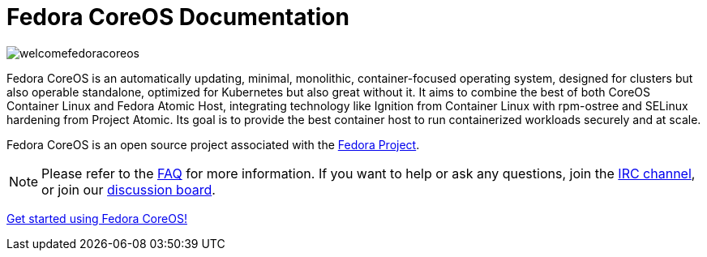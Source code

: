 = Fedora CoreOS Documentation

image::welcomefedoracoreos.jpg[]

Fedora CoreOS is an automatically updating, minimal, monolithic, container-focused operating system, designed for clusters but also operable standalone, optimized for Kubernetes but also great without it.
It aims to combine the best of both CoreOS Container Linux and Fedora Atomic Host, integrating technology like Ignition from Container Linux with rpm-ostree and SELinux hardening from Project Atomic.
Its goal is to provide the best container host to run containerized workloads securely and at scale.

Fedora CoreOS is an open source project associated with the link:https://fedoraproject.org/[Fedora Project].

[NOTE]
====
Please refer to the xref:faq.adoc[FAQ] for more information.
If you want to help or ask any questions, join the link:ircs://irc.libera.chat:6697/#fedora-coreos[IRC channel], or join our link:https://discussion.fedoraproject.org/c/server/coreos[discussion board].
====

xref:getting-started.adoc[Get started using Fedora CoreOS!]
